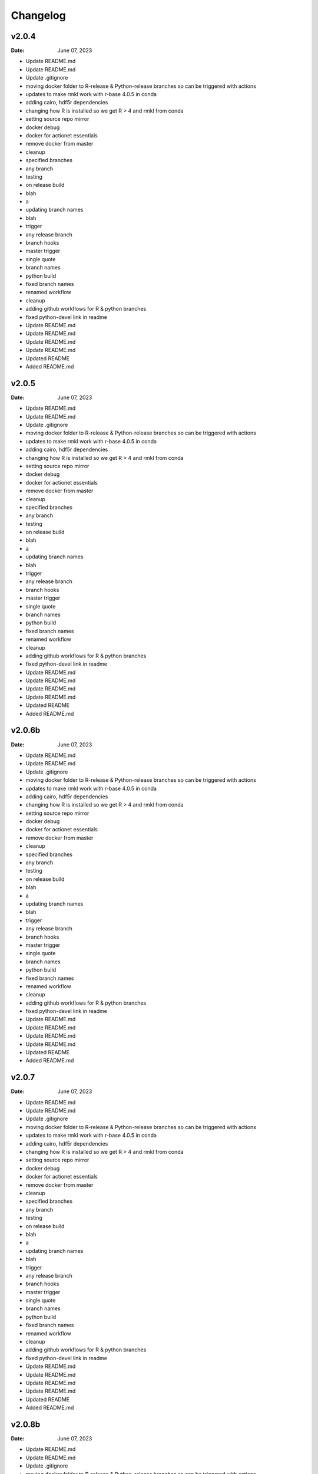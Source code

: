 *********
Changelog
*********
v2.0.4
======
:Date: June 07, 2023

* Update README.md
* Update README.md
* Update .gitignore
* moving docker folder to R-release & Python-release branches so can be triggered with actions
* updates to make rmkl work with r-base 4.0.5 in conda
* adding cairo, hdf5r dependencies
* changing how R is installed so we get R > 4 and rmkl from conda
* setting source repo mirror
* docker debug
* docker for actionet essentials
* remove docker from master
* cleanup
* specified branches
* any branch
* testing
* on release build
* blah
* a
* updating branch names
* blah
* trigger
* any release branch
* branch hooks
* master trigger
* single quote
* branch names
* python build
* fixed branch names
* renamed workflow
* cleanup
* adding github workflows for R & python branches
* fixed python-devel link in readme
* Update README.md
* Update README.md
* Update README.md
* Update README.md
* Updated README
* Added README.md

v2.0.5
======
:Date: June 07, 2023

* Update README.md
* Update README.md
* Update .gitignore
* moving docker folder to R-release & Python-release branches so can be triggered with actions
* updates to make rmkl work with r-base 4.0.5 in conda
* adding cairo, hdf5r dependencies
* changing how R is installed so we get R > 4 and rmkl from conda
* setting source repo mirror
* docker debug
* docker for actionet essentials
* remove docker from master
* cleanup
* specified branches
* any branch
* testing
* on release build
* blah
* a
* updating branch names
* blah
* trigger
* any release branch
* branch hooks
* master trigger
* single quote
* branch names
* python build
* fixed branch names
* renamed workflow
* cleanup
* adding github workflows for R & python branches
* fixed python-devel link in readme
* Update README.md
* Update README.md
* Update README.md
* Update README.md
* Updated README
* Added README.md

v2.0.6b
=======
:Date: June 07, 2023

* Update README.md
* Update README.md
* Update .gitignore
* moving docker folder to R-release & Python-release branches so can be triggered with actions
* updates to make rmkl work with r-base 4.0.5 in conda
* adding cairo, hdf5r dependencies
* changing how R is installed so we get R > 4 and rmkl from conda
* setting source repo mirror
* docker debug
* docker for actionet essentials
* remove docker from master
* cleanup
* specified branches
* any branch
* testing
* on release build
* blah
* a
* updating branch names
* blah
* trigger
* any release branch
* branch hooks
* master trigger
* single quote
* branch names
* python build
* fixed branch names
* renamed workflow
* cleanup
* adding github workflows for R & python branches
* fixed python-devel link in readme
* Update README.md
* Update README.md
* Update README.md
* Update README.md
* Updated README
* Added README.md

v2.0.7
======
:Date: June 07, 2023

* Update README.md
* Update README.md
* Update .gitignore
* moving docker folder to R-release & Python-release branches so can be triggered with actions
* updates to make rmkl work with r-base 4.0.5 in conda
* adding cairo, hdf5r dependencies
* changing how R is installed so we get R > 4 and rmkl from conda
* setting source repo mirror
* docker debug
* docker for actionet essentials
* remove docker from master
* cleanup
* specified branches
* any branch
* testing
* on release build
* blah
* a
* updating branch names
* blah
* trigger
* any release branch
* branch hooks
* master trigger
* single quote
* branch names
* python build
* fixed branch names
* renamed workflow
* cleanup
* adding github workflows for R & python branches
* fixed python-devel link in readme
* Update README.md
* Update README.md
* Update README.md
* Update README.md
* Updated README
* Added README.md

v2.0.8b
=======
:Date: June 07, 2023

* Update README.md
* Update README.md
* Update .gitignore
* moving docker folder to R-release & Python-release branches so can be triggered with actions
* updates to make rmkl work with r-base 4.0.5 in conda
* adding cairo, hdf5r dependencies
* changing how R is installed so we get R > 4 and rmkl from conda
* setting source repo mirror
* docker debug
* docker for actionet essentials
* remove docker from master
* cleanup
* specified branches
* any branch
* testing
* on release build
* blah
* a
* updating branch names
* blah
* trigger
* any release branch
* branch hooks
* master trigger
* single quote
* branch names
* python build
* fixed branch names
* renamed workflow
* cleanup
* adding github workflows for R & python branches
* fixed python-devel link in readme
* Update README.md
* Update README.md
* Update README.md
* Update README.md
* Updated README
* Added README.md

v2.0.9
======
:Date: June 07, 2023

* Update README.md
* Update README.md
* Update .gitignore
* moving docker folder to R-release & Python-release branches so can be triggered with actions
* updates to make rmkl work with r-base 4.0.5 in conda
* adding cairo, hdf5r dependencies
* changing how R is installed so we get R > 4 and rmkl from conda
* setting source repo mirror
* docker debug
* docker for actionet essentials
* remove docker from master
* cleanup
* specified branches
* any branch
* testing
* on release build
* blah
* a
* updating branch names
* blah
* trigger
* any release branch
* branch hooks
* master trigger
* single quote
* branch names
* python build
* fixed branch names
* renamed workflow
* cleanup
* adding github workflows for R & python branches
* fixed python-devel link in readme
* Update README.md
* Update README.md
* Update README.md
* Update README.md
* Updated README
* Added README.md

v2.0.10
=======
:Date: June 07, 2023

* Update README.md
* Update README.md
* Update .gitignore
* moving docker folder to R-release & Python-release branches so can be triggered with actions
* updates to make rmkl work with r-base 4.0.5 in conda
* adding cairo, hdf5r dependencies
* changing how R is installed so we get R > 4 and rmkl from conda
* setting source repo mirror
* docker debug
* docker for actionet essentials
* remove docker from master
* cleanup
* specified branches
* any branch
* testing
* on release build
* blah
* a
* updating branch names
* blah
* trigger
* any release branch
* branch hooks
* master trigger
* single quote
* branch names
* python build
* fixed branch names
* renamed workflow
* cleanup
* adding github workflows for R & python branches
* fixed python-devel link in readme
* Update README.md
* Update README.md
* Update README.md
* Update README.md
* Updated README
* Added README.md

v2.0.12
=======
:Date: June 07, 2023

* Update README.md
* Update README.md
* Update .gitignore
* moving docker folder to R-release & Python-release branches so can be triggered with actions
* updates to make rmkl work with r-base 4.0.5 in conda
* adding cairo, hdf5r dependencies
* changing how R is installed so we get R > 4 and rmkl from conda
* setting source repo mirror
* docker debug
* docker for actionet essentials
* remove docker from master
* cleanup
* specified branches
* any branch
* testing
* on release build
* blah
* a
* updating branch names
* blah
* trigger
* any release branch
* branch hooks
* master trigger
* single quote
* branch names
* python build
* fixed branch names
* renamed workflow
* cleanup
* adding github workflows for R & python branches
* fixed python-devel link in readme
* Update README.md
* Update README.md
* Update README.md
* Update README.md
* Updated README
* Added README.md

v2.0.15
=======
:Date: June 07, 2023

* Update README.md
* Update README.md
* Update .gitignore
* moving docker folder to R-release & Python-release branches so can be triggered with actions
* updates to make rmkl work with r-base 4.0.5 in conda
* adding cairo, hdf5r dependencies
* changing how R is installed so we get R > 4 and rmkl from conda
* setting source repo mirror
* docker debug
* docker for actionet essentials
* remove docker from master
* cleanup
* specified branches
* any branch
* testing
* on release build
* blah
* a
* updating branch names
* blah
* trigger
* any release branch
* branch hooks
* master trigger
* single quote
* branch names
* python build
* fixed branch names
* renamed workflow
* cleanup
* adding github workflows for R & python branches
* fixed python-devel link in readme
* Update README.md
* Update README.md
* Update README.md
* Update README.md
* Updated README
* Added README.md

v2.0.18
=======
:Date: June 07, 2023

* Update README.md
* Update README.md
* Update .gitignore
* moving docker folder to R-release & Python-release branches so can be triggered with actions
* updates to make rmkl work with r-base 4.0.5 in conda
* adding cairo, hdf5r dependencies
* changing how R is installed so we get R > 4 and rmkl from conda
* setting source repo mirror
* docker debug
* docker for actionet essentials
* remove docker from master
* cleanup
* specified branches
* any branch
* testing
* on release build
* blah
* a
* updating branch names
* blah
* trigger
* any release branch
* branch hooks
* master trigger
* single quote
* branch names
* python build
* fixed branch names
* renamed workflow
* cleanup
* adding github workflows for R & python branches
* fixed python-devel link in readme
* Update README.md
* Update README.md
* Update README.md
* Update README.md
* Updated README
* Added README.md

v2.1.2
======
:Date: June 07, 2023

* Update README.md
* Update README.md
* Update .gitignore
* moving docker folder to R-release & Python-release branches so can be triggered with actions
* updates to make rmkl work with r-base 4.0.5 in conda
* adding cairo, hdf5r dependencies
* changing how R is installed so we get R > 4 and rmkl from conda
* setting source repo mirror
* docker debug
* docker for actionet essentials
* remove docker from master
* cleanup
* specified branches
* any branch
* testing
* on release build
* blah
* a
* updating branch names
* blah
* trigger
* any release branch
* branch hooks
* master trigger
* single quote
* branch names
* python build
* fixed branch names
* renamed workflow
* cleanup
* adding github workflows for R & python branches
* fixed python-devel link in readme
* Update README.md
* Update README.md
* Update README.md
* Update README.md
* Updated README
* Added README.md

v2.1.5
======
:Date: June 07, 2023

* Update README.md
* Update README.md
* Update .gitignore
* moving docker folder to R-release & Python-release branches so can be triggered with actions
* updates to make rmkl work with r-base 4.0.5 in conda
* adding cairo, hdf5r dependencies
* changing how R is installed so we get R > 4 and rmkl from conda
* setting source repo mirror
* docker debug
* docker for actionet essentials
* remove docker from master
* cleanup
* specified branches
* any branch
* testing
* on release build
* blah
* a
* updating branch names
* blah
* trigger
* any release branch
* branch hooks
* master trigger
* single quote
* branch names
* python build
* fixed branch names
* renamed workflow
* cleanup
* adding github workflows for R & python branches
* fixed python-devel link in readme
* Update README.md
* Update README.md
* Update README.md
* Update README.md
* Updated README
* Added README.md

v2.1.7
======
:Date: June 07, 2023

* Update README.md
* Update README.md
* Update .gitignore
* moving docker folder to R-release & Python-release branches so can be triggered with actions
* updates to make rmkl work with r-base 4.0.5 in conda
* adding cairo, hdf5r dependencies
* changing how R is installed so we get R > 4 and rmkl from conda
* setting source repo mirror
* docker debug
* docker for actionet essentials
* remove docker from master
* cleanup
* specified branches
* any branch
* testing
* on release build
* blah
* a
* updating branch names
* blah
* trigger
* any release branch
* branch hooks
* master trigger
* single quote
* branch names
* python build
* fixed branch names
* renamed workflow
* cleanup
* adding github workflows for R & python branches
* fixed python-devel link in readme
* Update README.md
* Update README.md
* Update README.md
* Update README.md


